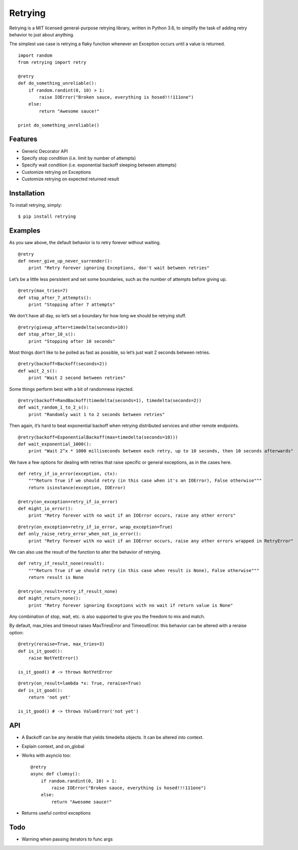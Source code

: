 Retrying
========

Retrying is a MIT licensed general-purpose retrying library, written in Python 3.6, to simplify the task of adding retry behavior to just about anything.

The simplest use case is retrying a flaky function whenever an Exception occurs until a value is returned.

::

    import random
    from retrying import retry

    @retry
    def do_something_unreliable():
        if random.randint(0, 10) > 1:
            raise IOError("Broken sauce, everything is hosed!!!111one")
        else:
            return "Awesome sauce!"

    print do_something_unreliable()


Features
--------

*   Generic Decorator API
*   Specify stop condition (i.e. limit by number of attempts)
*   Specify wait condition (i.e. exponential backoff sleeping between attempts)
*   Customize retrying on Exceptions
*   Customize retrying on expected returned result


Installation
------------

To install retrying, simply::

    $ pip install retrying


Examples
--------

As you saw above, the default behavior is to retry forever without waiting.

::

    @retry
    def never_give_up_never_surrender():
        print "Retry forever ignoring Exceptions, don't wait between retries"

Let’s be a little less persistent and set some boundaries, such as the number of attempts before giving up.

::

    @retry(max_tries=7)
    def stop_after_7_attempts():
        print "Stopping after 7 attempts"

We don’t have all day, so let’s set a boundary for how long we should be retrying stuff.

::

    @retry(giveup_after=timedelta(seconds=10))
    def stop_after_10_s():
        print "Stopping after 10 seconds"

Most things don’t like to be polled as fast as possible, so let’s just wait 2 seconds between retries.

::

    @retry(backoff=Backoff(seconds=2))
    def wait_2_s():
        print "Wait 2 second between retries"

Some things perform best with a bit of randomness injected.

::

    @retry(backoff=RandBackoff(timedelta(seconds=1), timedelta(seconds=2))
    def wait_random_1_to_2_s():
        print "Randomly wait 1 to 2 seconds between retries"

Then again, it’s hard to beat exponential backoff when retrying distributed services and other remote endpoints.

::

    @retry(backoff=ExponentialBackoff(max=timedelta(seconds=10)))
    def wait_exponential_1000():
        print "Wait 2^x * 1000 milliseconds between each retry, up to 10 seconds, then 10 seconds afterwards"

We have a few options for dealing with retries that raise specific or general exceptions, as in the cases here.

::

    def retry_if_io_error(exception, ctx):
        """Return True if we should retry (in this case when it's an IOError), False otherwise"""
        return isinstance(exception, IOError)

    @retry(on_exception=retry_if_io_error)
    def might_io_error():
        print "Retry forever with no wait if an IOError occurs, raise any other errors"

::

    @retry(on_exception=retry_if_io_error, wrap_exception=True)
    def only_raise_retry_error_when_not_io_error():
        print "Retry forever with no wait if an IOError occurs, raise any other errors wrapped in RetryError"

We can also use the result of the function to alter the behavior of retrying.

::

    def retry_if_result_none(result):
        """Return True if we should retry (in this case when result is None), False otherwise"""
        return result is None

    @retry(on_result=retry_if_result_none)
    def might_return_none():
        print "Retry forever ignoring Exceptions with no wait if return value is None"

Any combination of stop, wait, etc. is also supported to give you the freedom to mix and match.


By default, max_tries and timeout raises MaxTriesError and TimeoutError. this behavior can be altered with a reraise option:

::

    @retry(reraise=True, max_tries=3)
    def is_it_good():
        raise NotYetError()

    is_it_good() # -> throws NotYetError

::

    @retry(on_result=lambda *x: True, reraise=True)
    def is_it_good():
        return 'not yet'

    is_it_good() # -> throws ValueError('not yet')


API
---

*   A Backoff can be any iterable that yields timedelta objects.
    It can be altered into context.
*   Explain context, and on_global
*   Works with asyncio too::

        @retry
        async def clumsy():
            if random.randint(0, 10) > 1:
                raise IOError("Broken sauce, everything is hosed!!!111one")
            else:
                return "Awesome sauce!"
*   Returns useful control exceptions


Todo
----

*   Warning when passing iterators to func args
